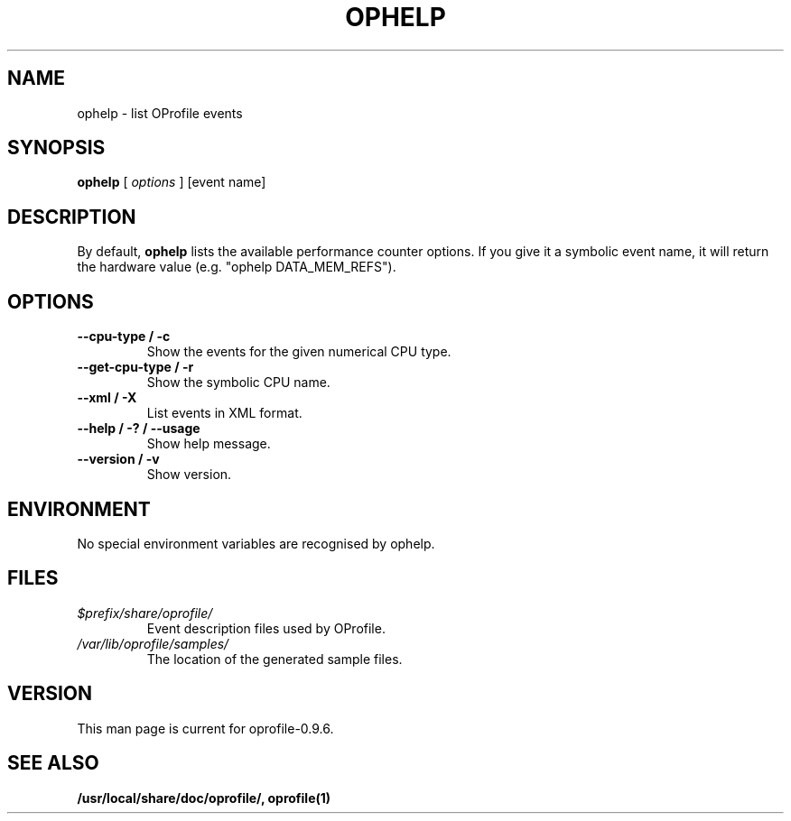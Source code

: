 .TH OPHELP 1 "Fri 26 November 2010" "oprofile 0.9.6"
.UC 4
.SH NAME
ophelp \- list OProfile events
.SH SYNOPSIS
.br
.B ophelp
[
.I options
]
[event name]
.SH DESCRIPTION

By default,
.B ophelp
lists the available performance counter options. If you
give it a symbolic event name, it will return the hardware
value (e.g. "ophelp DATA_MEM_REFS").

.SH OPTIONS
.TP
.BI "--cpu-type / -c"
Show the events for the given numerical CPU type.
.br
.TP
.BI "--get-cpu-type / -r"
Show the symbolic CPU name.
.br
.TP
.BI "--xml / -X"
List events in XML format.
.br
.TP
.BI "--help / -? / --usage"
Show help message.
.br
.TP
.BI "--version / -v"
Show version.

.SH ENVIRONMENT
No special environment variables are recognised by ophelp.

.SH FILES
.TP
.I $prefix/share/oprofile/
Event description files used by OProfile.
.TP
.I /var/lib/oprofile/samples/
The location of the generated sample files.

.SH VERSION
.TP
This man page is current for oprofile-0.9.6.

.SH SEE ALSO
.BR /usr/local/share/doc/oprofile/,
.BR oprofile(1)
